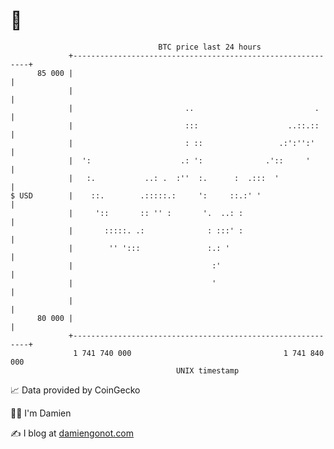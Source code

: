 * 👋

#+begin_example
                                    BTC price last 24 hours                    
                +------------------------------------------------------------+ 
         85 000 |                                                            | 
                |                                                            | 
                |                         ..                           .     | 
                |                         :::                    ..::.::     | 
                |                         : ::                 .:':'':'      | 
                |  ':                    .: ':              .'::     '       | 
                |   :.           ..: .  :''  :.      :  .:::  '              | 
   $ USD        |    ::.        .:::::.:     ':     ::.:' '                  | 
                |     '::       :: '' :       '.  ..: :                      | 
                |       :::::. .:              : :::' :                      | 
                |        '' ':::               :.: '                         | 
                |                               :'                           | 
                |                               '                            | 
                |                                                            | 
         80 000 |                                                            | 
                +------------------------------------------------------------+ 
                 1 741 740 000                                  1 741 840 000  
                                        UNIX timestamp                         
#+end_example
📈 Data provided by CoinGecko

🧑‍💻 I'm Damien

✍️ I blog at [[https://www.damiengonot.com][damiengonot.com]]
